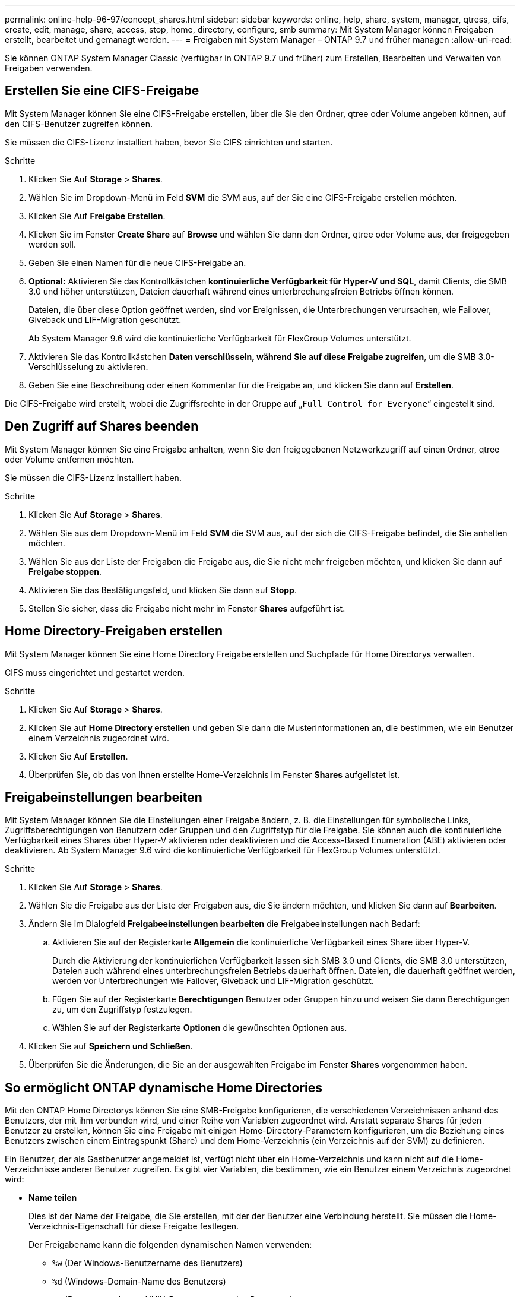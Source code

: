 ---
permalink: online-help-96-97/concept_shares.html 
sidebar: sidebar 
keywords: online, help, share, system, manager, qtress, cifs, create, edit, manage, share, access, stop, home, directory, configure, smb 
summary: Mit System Manager können Freigaben erstellt, bearbeitet und gemanagt werden. 
---
= Freigaben mit System Manager – ONTAP 9.7 und früher managen
:allow-uri-read: 


Sie können ONTAP System Manager Classic (verfügbar in ONTAP 9.7 und früher) zum Erstellen, Bearbeiten und Verwalten von Freigaben verwenden.



== Erstellen Sie eine CIFS-Freigabe

Mit System Manager können Sie eine CIFS-Freigabe erstellen, über die Sie den Ordner, qtree oder Volume angeben können, auf den CIFS-Benutzer zugreifen können.

Sie müssen die CIFS-Lizenz installiert haben, bevor Sie CIFS einrichten und starten.

.Schritte
. Klicken Sie Auf *Storage* > *Shares*.
. Wählen Sie im Dropdown-Menü im Feld *SVM* die SVM aus, auf der Sie eine CIFS-Freigabe erstellen möchten.
. Klicken Sie Auf *Freigabe Erstellen*.
. Klicken Sie im Fenster *Create Share* auf *Browse* und wählen Sie dann den Ordner, qtree oder Volume aus, der freigegeben werden soll.
. Geben Sie einen Namen für die neue CIFS-Freigabe an.
. *Optional:* Aktivieren Sie das Kontrollkästchen *kontinuierliche Verfügbarkeit für Hyper-V und SQL*, damit Clients, die SMB 3.0 und höher unterstützen, Dateien dauerhaft während eines unterbrechungsfreien Betriebs öffnen können.
+
Dateien, die über diese Option geöffnet werden, sind vor Ereignissen, die Unterbrechungen verursachen, wie Failover, Giveback und LIF-Migration geschützt.

+
Ab System Manager 9.6 wird die kontinuierliche Verfügbarkeit für FlexGroup Volumes unterstützt.

. Aktivieren Sie das Kontrollkästchen *Daten verschlüsseln, während Sie auf diese Freigabe zugreifen*, um die SMB 3.0-Verschlüsselung zu aktivieren.
. Geben Sie eine Beschreibung oder einen Kommentar für die Freigabe an, und klicken Sie dann auf *Erstellen*.


Die CIFS-Freigabe wird erstellt, wobei die Zugriffsrechte in der Gruppe auf „`Full Control for Everyone`“ eingestellt sind.



== Den Zugriff auf Shares beenden

Mit System Manager können Sie eine Freigabe anhalten, wenn Sie den freigegebenen Netzwerkzugriff auf einen Ordner, qtree oder Volume entfernen möchten.

Sie müssen die CIFS-Lizenz installiert haben.

.Schritte
. Klicken Sie Auf *Storage* > *Shares*.
. Wählen Sie aus dem Dropdown-Menü im Feld *SVM* die SVM aus, auf der sich die CIFS-Freigabe befindet, die Sie anhalten möchten.
. Wählen Sie aus der Liste der Freigaben die Freigabe aus, die Sie nicht mehr freigeben möchten, und klicken Sie dann auf *Freigabe stoppen*.
. Aktivieren Sie das Bestätigungsfeld, und klicken Sie dann auf *Stopp*.
. Stellen Sie sicher, dass die Freigabe nicht mehr im Fenster *Shares* aufgeführt ist.




== Home Directory-Freigaben erstellen

Mit System Manager können Sie eine Home Directory Freigabe erstellen und Suchpfade für Home Directorys verwalten.

CIFS muss eingerichtet und gestartet werden.

.Schritte
. Klicken Sie Auf *Storage* > *Shares*.
. Klicken Sie auf *Home Directory erstellen* und geben Sie dann die Musterinformationen an, die bestimmen, wie ein Benutzer einem Verzeichnis zugeordnet wird.
. Klicken Sie Auf *Erstellen*.
. Überprüfen Sie, ob das von Ihnen erstellte Home-Verzeichnis im Fenster *Shares* aufgelistet ist.




== Freigabeinstellungen bearbeiten

Mit System Manager können Sie die Einstellungen einer Freigabe ändern, z. B. die Einstellungen für symbolische Links, Zugriffsberechtigungen von Benutzern oder Gruppen und den Zugriffstyp für die Freigabe. Sie können auch die kontinuierliche Verfügbarkeit eines Shares über Hyper-V aktivieren oder deaktivieren und die Access-Based Enumeration (ABE) aktivieren oder deaktivieren. Ab System Manager 9.6 wird die kontinuierliche Verfügbarkeit für FlexGroup Volumes unterstützt.

.Schritte
. Klicken Sie Auf *Storage* > *Shares*.
. Wählen Sie die Freigabe aus der Liste der Freigaben aus, die Sie ändern möchten, und klicken Sie dann auf *Bearbeiten*.
. Ändern Sie im Dialogfeld *Freigabeeinstellungen bearbeiten* die Freigabeeinstellungen nach Bedarf:
+
.. Aktivieren Sie auf der Registerkarte *Allgemein* die kontinuierliche Verfügbarkeit eines Share über Hyper-V.
+
Durch die Aktivierung der kontinuierlichen Verfügbarkeit lassen sich SMB 3.0 und Clients, die SMB 3.0 unterstützen, Dateien auch während eines unterbrechungsfreien Betriebs dauerhaft öffnen. Dateien, die dauerhaft geöffnet werden, werden vor Unterbrechungen wie Failover, Giveback und LIF-Migration geschützt.

.. Fügen Sie auf der Registerkarte *Berechtigungen* Benutzer oder Gruppen hinzu und weisen Sie dann Berechtigungen zu, um den Zugriffstyp festzulegen.
.. Wählen Sie auf der Registerkarte *Optionen* die gewünschten Optionen aus.


. Klicken Sie auf *Speichern und Schließen*.
. Überprüfen Sie die Änderungen, die Sie an der ausgewählten Freigabe im Fenster *Shares* vorgenommen haben.




== So ermöglicht ONTAP dynamische Home Directories

Mit den ONTAP Home Directorys können Sie eine SMB-Freigabe konfigurieren, die verschiedenen Verzeichnissen anhand des Benutzers, der mit ihm verbunden wird, und einer Reihe von Variablen zugeordnet wird. Anstatt separate Shares für jeden Benutzer zu erstellen, können Sie eine Freigabe mit einigen Home-Directory-Parametern konfigurieren, um die Beziehung eines Benutzers zwischen einem Eintragspunkt (Share) und dem Home-Verzeichnis (ein Verzeichnis auf der SVM) zu definieren.

Ein Benutzer, der als Gastbenutzer angemeldet ist, verfügt nicht über ein Home-Verzeichnis und kann nicht auf die Home-Verzeichnisse anderer Benutzer zugreifen. Es gibt vier Variablen, die bestimmen, wie ein Benutzer einem Verzeichnis zugeordnet wird:

* *Name teilen*
+
Dies ist der Name der Freigabe, die Sie erstellen, mit der der Benutzer eine Verbindung herstellt. Sie müssen die Home-Verzeichnis-Eigenschaft für diese Freigabe festlegen.

+
Der Freigabename kann die folgenden dynamischen Namen verwenden:

+
** `%w` (Der Windows-Benutzername des Benutzers)
** `%d` (Windows-Domain-Name des Benutzers)
** `%u` (Dem zugeordneten UNIX-Benutzernamen des Benutzers)


+
Damit der Freigabename für alle Home-Verzeichnisse eindeutig ist, muss der Freigabenname entweder den enthalten/`%w` Oder im `%u` Variabel. Der Freigeben-Name kann beides enthalten `%d` Und das/`%w` Variable (z. B. `%d`/`%w`), oder der Freigabename kann einen statischen Teil und einen variablen Teil enthalten (z. B. Home_/`%w`).

* *Pfad teilen*
+
Dies ist der relative Pfad, der durch die Freigabe definiert wird und somit mit einem der Share-Namen verknüpft ist, der an jeden Suchpfad angehängt wird, um den gesamten Home-Directory-Pfad des Benutzers aus dem Root der SVM zu generieren. Er kann statisch sein (z.B. `home`), dynamisch (zum Beispiel, `%w`) Oder eine Kombination der beiden (zum Beispiel, `eng/%w`).

* *Suchpfade*
+
Dies ist die Gruppe der absoluten Pfade aus dem Root der SVM, die Sie angeben, dass die ONTAP-Suche nach Home Directorys geleitet wird. Sie können einen oder mehrere Suchpfade mithilfe des angeben `vserver cifs home-directory search-path add` Befehl. Wenn Sie mehrere Suchpfade angeben, versucht ONTAP sie in der angegebenen Reihenfolge, bis ein gültiger Pfad gefunden wird.

* *Verzeichnis*
+
Dies ist das Home-Verzeichnis des Benutzers, das Sie für den Benutzer erstellen. Der Verzeichnisname ist normalerweise der Name des Benutzers. Sie müssen das Home-Verzeichnis in einem der Verzeichnisse erstellen, die durch die Suchpfade definiert werden.



Betrachten Sie als Beispiel die folgende Einrichtung:

* Benutzer: John Smith
* Benutzerdomäne: acme
* Benutzername: Jsmith
* SVM-Name: vs1
* Home Directory share Name #1: Home_ `%w` - Freigabepfad: `%w`
* Home-Verzeichnis Freigabenname #2: `%w` - Freigabepfad: `%d/%w`
* Suchpfad #1: `/vol0home/home`
* Suchpfad #2: `/vol1home/home`
* Suchpfad #3: `/vol2home/home`
* Home-Verzeichnis: `/vol1home/home/jsmith`


Szenario 1: Der Benutzer stellt eine Verbindung her `\\vs1\home_jsmith`. Dies entspricht dem ersten Home-Verzeichnis-Freigabennamen und erzeugt den relativen Pfad `jsmith`. ONTAP sucht jetzt nach einem Verzeichnis mit dem Namen `jsmith` Indem Sie die einzelnen Suchpfade in der folgenden Reihenfolge überprüfen:

* `/vol0home/home/jsmith` Ist nicht vorhanden; weiter zu Suchpfad #2.
* `/vol1home/home/jsmith` Existiert; deshalb wird der Suchpfad #3 nicht überprüft; der Benutzer ist jetzt mit seinem Home-Verzeichnis verbunden.


Szenario 2: Der Benutzer stellt eine Verbindung her `\\vs1\jsmith`. Dies entspricht dem zweiten Home-Verzeichnis-Freigabennamen und erzeugt den relativen Pfad `acme/jsmith`. ONTAP sucht jetzt nach einem Verzeichnis mit dem Namen `acme/jsmith` Indem Sie die einzelnen Suchpfade in der folgenden Reihenfolge überprüfen:

* `/vol0home/home/acme/jsmith` Ist nicht vorhanden; weiter zu Suchpfad #2.
* `/vol1home/home/acme/jsmith` Ist nicht vorhanden; weiter zum Suchpfad #3.
* `/vol2home/home/acme/jsmith` Ist nicht vorhanden; das Home-Verzeichnis ist nicht vorhanden; daher schlägt die Verbindung fehl.




== Fenster „Freigaben“

Sie können das Fenster „Freigaben“ zum Verwalten Ihrer Freigaben und zum Anzeigen von Informationen zu den Freigaben verwenden.



=== Befehlsschaltflächen

* *Freigabe Erstellen*
+
Öffnet das Dialogfeld „Freigabe erstellen“, in dem Sie eine Freigabe erstellen können.

* *Home Directory Erstellen*
+
Öffnet das Dialogfeld „Home Directory-Freigabe erstellen“, in dem Sie eine neue Home-Directory-Freigabe erstellen können.

* *Bearbeiten*
+
Öffnet das Dialogfeld „Einstellungen bearbeiten“, in dem Sie die Eigenschaften einer ausgewählten Freigabe ändern können.

* *Freigabe Beenden*
+
Verhindert, dass das ausgewählte Objekt freigegeben wird.

* *Aktualisieren*
+
Aktualisiert die Informationen im Fenster.





=== Shares-Liste

In der Liste „Shares“ werden Name und Pfad der einzelnen Freigaben angezeigt.

* *Name Der Weitergabe*
+
Zeigt den Namen der Freigabe an.

* *Pfad*
+
Zeigt den vollständigen Pfadnamen eines vorhandenen Ordners, qtree oder Volumes an, der gemeinsam genutzt wird. Pfadtrenner können rückwärts oder vorwärts Schrägstriche sein, obwohl ONTAP alle Pfadtrenner als Schrägstriche anzeigt.

* *Home Directory*
+
Zeigt den Namen der Home-Directory-Freigabe an.

* *Kommentar*
+
Zeigt ggf. zusätzliche Beschreibungen der Freigabe an.

* *Kontinuierlich Verfügbar Teilen*
+
Zeigt an, ob die Freigabe für kontinuierliche Verfügbarkeit aktiviert ist. Ab System Manager 9.6 wird die kontinuierliche Verfügbarkeit für FlexGroup Volumes unterstützt.





=== Detailbereich

Im Bereich unterhalb der Liste „Shares“ werden die Freigabeigenschaften und die Zugriffsrechte für jede Freigabe angezeigt.

* *Eigenschaften*
+
** Name
+
Zeigt den Namen der Freigabe an.

** Oplocks-Status
+
Gibt an, ob die Aktie opportunistische Sperren verwendet (Oplocks).

** Durchsuchbar
+
Gibt an, ob die Freigabe von Windows-Clients durchsucht werden kann.

** Snapshot Anzeigen
+
Gibt an, ob Snapshot Kopien von Clients angezeigt werden können.

** Kontinuierlich Verfügbare Teile
+
Gibt an, ob die Freigabe für kontinuierliche Verfügbarkeit aktiviert oder deaktiviert ist. Ab System Manager 9.6 wird die kontinuierliche Verfügbarkeit für FlexGroup Volumes unterstützt.

** Access-Based Enumeration
+
Gibt an, ob die Access-Based Enumeration (ABE) auf der Freigabe aktiviert oder deaktiviert ist.

** BranchCache
+
Gibt an, ob BranchCache auf der Freigabe aktiviert oder deaktiviert ist.

** SMB-Verschlüsselung
+
Gibt an, ob die Datenverschlüsselung mit SMB 3.0 auf Storage Virtual Machine (SVM)-Ebene oder auf Share-Ebene aktiviert ist. Wenn die SMB-Verschlüsselung auf SVM-Ebene aktiviert ist, wird die SMB-Verschlüsselung für alle Freigaben angewendet, und der Wert wird als aktiviert angezeigt (auf SVM-Ebene).

** Frühere Versionen
+
Gibt an, ob die vorherigen Versionen vom Client angezeigt und wiederhergestellt werden können.



* *Zugriffskontrolle teilen*
+
Zeigt die Zugriffsrechte der Domänenbenutzer, Domänengruppen, lokalen Benutzer und lokalen Gruppen für die Freigabe an.



*Verwandte Informationen*

xref:task_setting_up_cifs.adoc[Einrichtung von CIFS]
